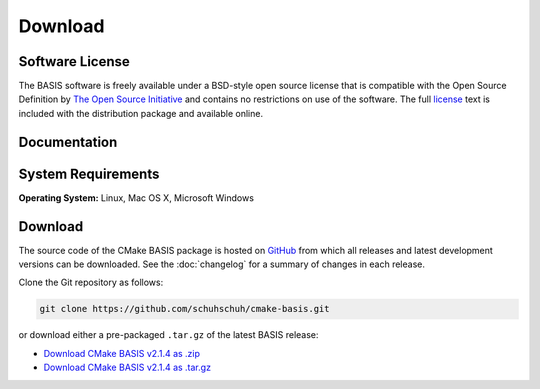 .. meta::
    :description: Download the BASIS software and manual for Unix (Linux, OS X) and Microsoft Windows.


========
Download
========

Software License
----------------

The BASIS software is freely available under a BSD-style open source license that is compatible
with the Open Source Definition by `The Open Source Initiative`_ and contains no restrictions
on use of the software. The full `license`_ text is included with the distribution package and
available online.

.. _The Open Source Initiative: http://opensource.org/
.. _license: https://github.com/schuhschuh/cmake-basis/blob/master/COPYING.txt


Documentation
-------------

.. only:: html
    
    :download:`BASIS Manual <BASIS_Software_Manual.pdf>`: PDF version of software manual.
    
    :doc:`BASIS ChangeLog <changelog>`: Summary of changes, new features, and bug fixes.
 
.. only:: latex
    
    `BASIS Manual <http://opensource.andreasschuh.com/cmake-basis/>`__:
    Online version of this manual.
    
    `BASIS ChangeLog <http://opensource.andreasschuh.com/cmake-basis/changelog.html>`__:
    Summary of changes, new features, and bug fixes.


System Requirements
-------------------

**Operating System:** Linux, Mac OS X, Microsoft Windows


.. _register:

Download
--------

The source code of the CMake BASIS package is hosted on `GitHub <https://github.com/schuhschuh/cmake-basis/>`__
from which all releases and latest development versions can be downloaded. See the :doc:`changelog` for a summary
of changes in each release.

Clone the Git repository as follows:

.. code-block:: bash
    
    git clone https://github.com/schuhschuh/cmake-basis.git

or download either a pre-packaged ``.tar.gz`` of the latest BASIS release:

- `Download CMake BASIS v2.1.4 as .zip    <https://github.com/schuhschuh/cmake-basis/archive/v2.1.4.zip>`__
- `Download CMake BASIS v2.1.4 as .tar.gz <https://github.com/schuhschuh/cmake-basis/archive/v2.1.4.tar.gz>`__

.. seealso:: The :doc:`Quick Start Guide <quickstart>` can help you get up and running.



